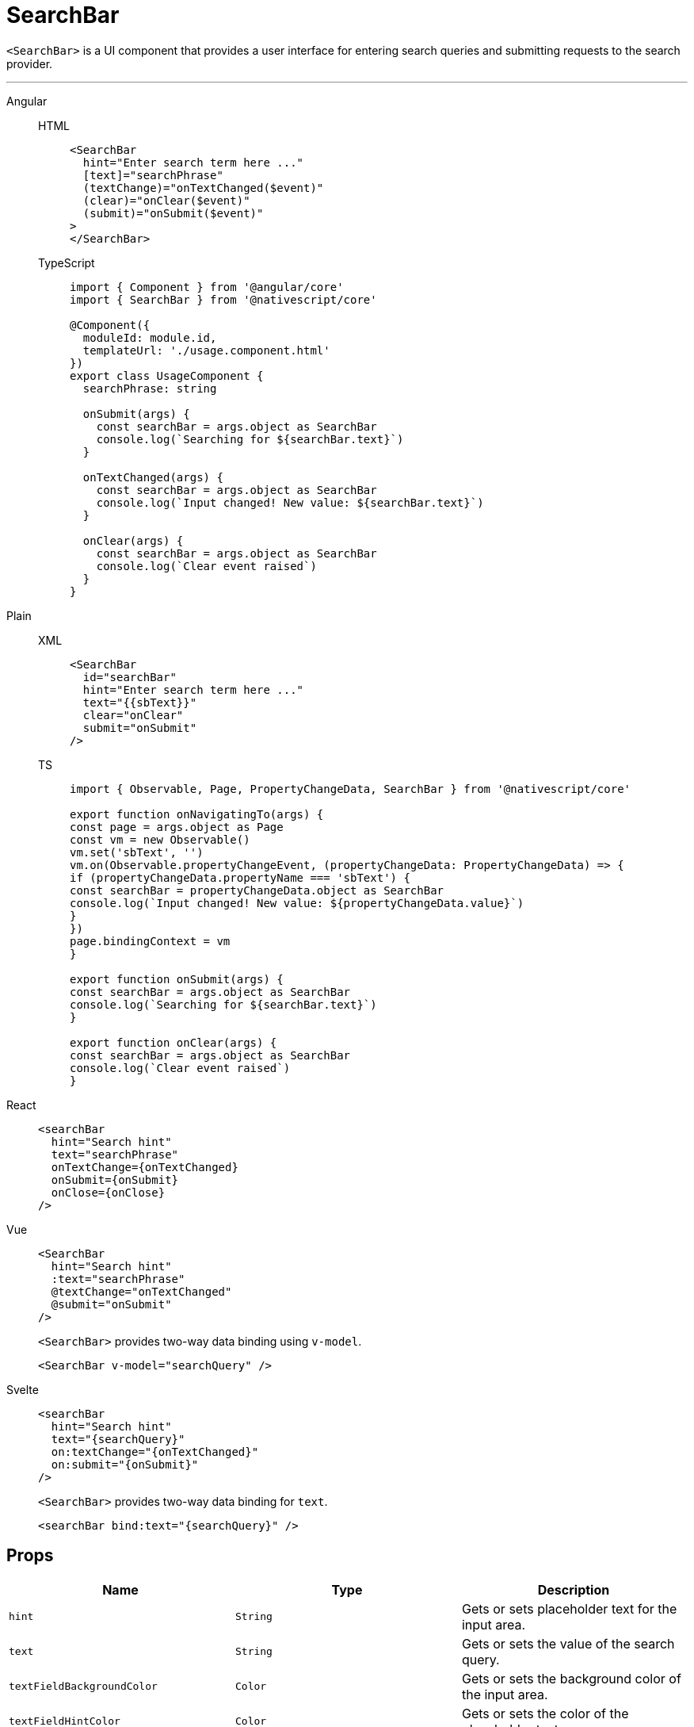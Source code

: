 = SearchBar

`<SearchBar>` is a UI component that provides a user interface for entering search queries and submitting requests to the search provider.

'''

[tabs]
====
Angular::
+
[tabs]
=====
HTML::
+
[,html]
----
<SearchBar
  hint="Enter search term here ..."
  [text]="searchPhrase"
  (textChange)="onTextChanged($event)"
  (clear)="onClear($event)"
  (submit)="onSubmit($event)"
>
</SearchBar>
----

TypeScript::
+
[,ts]
----
import { Component } from '@angular/core'
import { SearchBar } from '@nativescript/core'

@Component({
  moduleId: module.id,
  templateUrl: './usage.component.html'
})
export class UsageComponent {
  searchPhrase: string

  onSubmit(args) {
    const searchBar = args.object as SearchBar
    console.log(`Searching for ${searchBar.text}`)
  }

  onTextChanged(args) {
    const searchBar = args.object as SearchBar
    console.log(`Input changed! New value: ${searchBar.text}`)
  }

  onClear(args) {
    const searchBar = args.object as SearchBar
    console.log(`Clear event raised`)
  }
}
----
=====

Plain::
+
[tabs]
=====
XML::
+
[,xml]
----
<SearchBar
  id="searchBar"
  hint="Enter search term here ..."
  text="{{sbText}}"
  clear="onClear"
  submit="onSubmit"
/>
----

TS::
+
[,ts]
----
import { Observable, Page, PropertyChangeData, SearchBar } from '@nativescript/core'

export function onNavigatingTo(args) {
const page = args.object as Page
const vm = new Observable()
vm.set('sbText', '')
vm.on(Observable.propertyChangeEvent, (propertyChangeData: PropertyChangeData) => {
if (propertyChangeData.propertyName === 'sbText') {
const searchBar = propertyChangeData.object as SearchBar
console.log(`Input changed! New value: ${propertyChangeData.value}`)
}
})
page.bindingContext = vm
}

export function onSubmit(args) {
const searchBar = args.object as SearchBar
console.log(`Searching for ${searchBar.text}`)
}

export function onClear(args) {
const searchBar = args.object as SearchBar
console.log(`Clear event raised`)
}
----
=====

React::
+
[,html]
----
<searchBar
  hint="Search hint"
  text="searchPhrase"
  onTextChange={onTextChanged}
  onSubmit={onSubmit}
  onClose={onClose}
/>
----

Vue::
+
[,html]
----
<SearchBar
  hint="Search hint"
  :text="searchPhrase"
  @textChange="onTextChanged"
  @submit="onSubmit"
/>
----
+
`<SearchBar>` provides two-way data binding using `v-model`.
+
[,html]
----
<SearchBar v-model="searchQuery" />
----

Svelte::
+
[,tsx]
----
<searchBar
  hint="Search hint"
  text="{searchQuery}"
  on:textChange="{onTextChanged}"
  on:submit="{onSubmit}"
/>
----
+
`<SearchBar>` provides two-way data binding for `text`.
+
[,html]
----
<searchBar bind:text="{searchQuery}" />
----
====

== Props

|===
| Name | Type | Description

| `hint`
| `String`
| Gets or sets placeholder text for the input area.

| `text`
| `String`
| Gets or sets the value of the search query.

| `textFieldBackgroundColor`
| `Color`
| Gets or sets the background color of the input area.

| `textFieldHintColor`
| `Color`
| Gets or sets the color of the placeholder text.

| `+...Inherited+`
| `Inherited`
| Additional inherited properties are not shown.
Refer to the https://docs.nativescript.org/api-reference/classes/searchbar[API Reference]
|===

// TODO: fix API links


== Events

|===
| name | description

| `textChange`
| Emitted when the text is changed.

| `submit`
| Emitted when the search input is submitted.

| `clear`
| Emitted when the current search input is cleared through the *X* button in the input area.
|===

== Native Component

|===
| Android | iOS

| https://developer.android.com/reference/android/widget/SearchView.html[`android.widget.SearchView`]
| https://developer.apple.com/documentation/uikit/uisearchbar[`UISearchBar`]
|===
